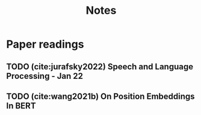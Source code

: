 #+title: Notes

* Paper readings
** TODO (cite:jurafsky2022) Speech and Language Processing - Jan 22
** TODO (cite:wang2021b) On Position Embeddings In BERT
